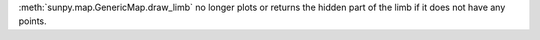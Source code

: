 :meth:`sunpy.map.GenericMap.draw_limb` no longer plots or returns the hidden
part of the limb if it does not have any points.
